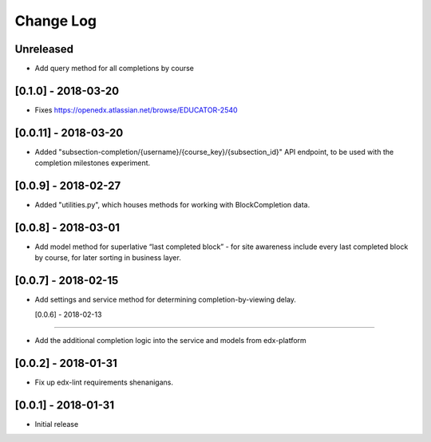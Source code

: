 Change Log
----------

..
   All enhancements and patches to completion will be documented
   in this file.  It adheres to the structure of http://keepachangelog.com/ ,
   but in reStructuredText instead of Markdown (for ease of incorporation into
   Sphinx documentation and the PyPI description).

   This project adheres to Semantic Versioning (http://semver.org/).

.. There should always be an "Unreleased" section for changes pending release.

Unreleased
~~~~~~~~~~
* Add query method for all completions by course

[0.1.0] - 2018-03-20
~~~~~~~~~~~~~~~~~~~~~~~~~~~~~~~~~~~~~~~~~~~~~~~~
* Fixes https://openedx.atlassian.net/browse/EDUCATOR-2540

[0.0.11] - 2018-03-20
~~~~~~~~~~~~~~~~~~~~~~~~~~~~~~~~~~~~~~~~~~~~~~~~

* Added "subsection-completion/{username}/{course_key}/{subsection_id}" API
  endpoint, to be used with the completion milestones experiment.

[0.0.9] - 2018-02-27
~~~~~~~~~~~~~~~~~~~~~~~~~~~~~~~~~~~~~~~~~~~~~~~~

* Added "utilities.py", which houses methods for working with BlockCompletion
  data.

[0.0.8] - 2018-03-01
~~~~~~~~~~~~~~~~~~~~~~~~~~~~~~~~~~~~~~~~~~~~~~~~

* Add model method for superlative “last completed block” - for site awareness 
  include every last completed block by course, for later sorting in business 
  layer.

[0.0.7] - 2018-02-15
~~~~~~~~~~~~~~~~~~~~~~~~~~~~~~~~~~~~~~~~~~~~~~~~

* Add settings and service method for determining completion-by-viewing delay.

  [0.0.6] - 2018-02-13
~~~~~~~~~~~~~~~~~~~~~~~~~~~~~~~~~~~~~~~~~~~~~~~~

* Add the additional completion logic into the service and models from edx-platform

[0.0.2] - 2018-01-31
~~~~~~~~~~~~~~~~~~~~~~~~~~~~~~~~~~~~~~~~~~~~~~~~

* Fix up edx-lint requirements shenanigans.


[0.0.1] - 2018-01-31
~~~~~~~~~~~~~~~~~~~~~~~~~~~~~~~~~~~~~~~~~~~~~~~~

* Initial release
